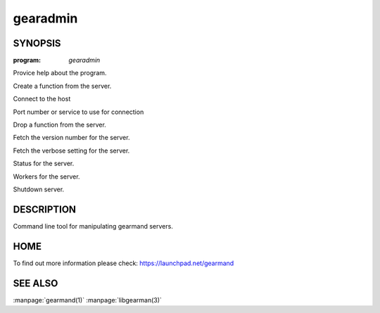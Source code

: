 =========
gearadmin
=========

--------
SYNOPSIS
--------

:program: `gearadmin`

.. program:: gearadmin

.. option:: --help

Provice help about the program.

.. option:: --create-function

Create a function from the server.

.. option:: -h [ --host ] arg (=localhost)i

Connect to the host

.. option:: -p [ --port ] arg (=4730)

Port number or service to use for connection

.. option:: --drop-function

Drop a function from the server.

.. option:: --server-version

Fetch the version number for the server.

.. option:: --server-verbose

Fetch the verbose setting for the server.

.. option:: --status

Status for the server.

.. option:: --workers

Workers for the server.

.. option:: --shutdown

Shutdown server.


-----------
DESCRIPTION
-----------

Command line tool for manipulating gearmand servers.

----
HOME
----

To find out more information please check:
`https://launchpad.net/gearmand <https://launchpad.net/gearmand>`_


--------
SEE ALSO
--------

:manpage:`gearmand(1)` :manpage:`libgearman(3)`

